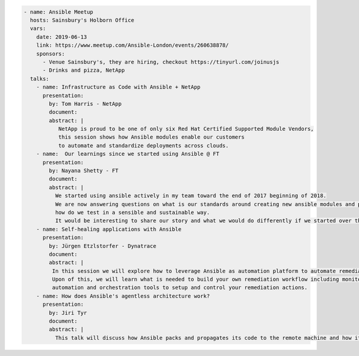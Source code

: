 .. code-block:: yaml

    - name: Ansible Meetup
      hosts: Sainsbury's Holborn Office
      vars:
        date: 2019-06-13
        link: https://www.meetup.com/Ansible-London/events/260638878/
        sponsors:
          - Venue Sainsbury's, they are hiring, checkout https://tinyurl.com/joinusjs
          - Drinks and pizza, NetApp
      talks:
        - name: Infrastructure as Code with Ansible + NetApp
          presentation:
            by: Tom Harris - NetApp
            document:
            abstract: |
               NetApp is proud to be one of only six Red Hat Certified Supported Module Vendors,
               this session shows how Ansible modules enable our customers
               to automate and standardize deployments across clouds.
        - name:  Our learnings since we started using Ansible @ FT
          presentation:
            by: Nayana Shetty - FT
            document:
            abstract: |
              We started using ansible actively in my team toward the end of 2017 beginning of 2018.
              We are now answering questions on what is our standards around creating new ansible modules and playbooks,
              how do we test in a sensible and sustainable way.
              It would be interesting to share our story and what we would do differently if we started over this again.
        - name: Self-healing applications with Ansible
          presentation:
            by: Jürgen Etzlstorfer - Dynatrace
            document:
            abstract: |
             In this session we will explore how to leverage Ansible as automation platform to automate remediation tasks.
             Upon of this, we will learn what is needed to build your own remediation workflow including monitoring,
             automation and orchestration tools to setup and control your remediation actions.
        - name: How does Ansible's agentless architecture work?
          presentation:
            by: Jiri Tyr
            document:
            abstract: |
              This talk will discuss how Ansible packs and propagates its code to the remote machine and how it runs it there.
